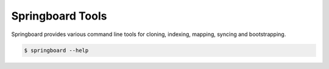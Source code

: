 .. _tools:

Springboard Tools
=================

Springboard provides various command line tools for cloning, indexing,
mapping, syncing and bootstrapping.

.. code-block:: bash

    $ springboard --help

.. argparse::
   :module: springboard.tools.main
   :func: get_parser
   :prog: springboard
